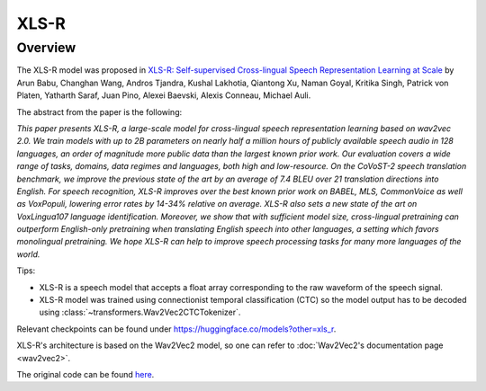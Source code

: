 .. 
    Copyright 2021 The HuggingFace Team. All rights reserved.

    Licensed under the Apache License, Version 2.0 (the "License"); you may not use this file except in compliance with
    the License. You may obtain a copy of the License at

        http://www.apache.org/licenses/LICENSE-2.0

    Unless required by applicable law or agreed to in writing, software distributed under the License is distributed on
    an "AS IS" BASIS, WITHOUT WARRANTIES OR CONDITIONS OF ANY KIND, either express or implied. See the License for the
    specific language governing permissions and limitations under the License.

XLS-R
-----------------------------------------------------------------------------------------------------------------------

Overview
~~~~~~~~~~~~~~~~~~~~~~~~~~~~~~~~~~~~~~~~~~~~~~~~~~~~~~~~~~~~~~~~~~~~~~~~~~~~~~~~~~~~~~~~~~~~~~~~~~~~~~~~~~~~~~~~~~~~~~~

The XLS-R model was proposed in `XLS-R: Self-supervised Cross-lingual Speech Representation Learning at Scale
<https://arxiv.org/abs/2111.09296>`__ by Arun Babu, Changhan Wang, Andros Tjandra, Kushal Lakhotia, Qiantong Xu, Naman
Goyal, Kritika Singh, Patrick von Platen, Yatharth Saraf, Juan Pino, Alexei Baevski, Alexis Conneau, Michael Auli.

The abstract from the paper is the following:

*This paper presents XLS-R, a large-scale model for cross-lingual speech representation learning based on wav2vec 2.0.
We train models with up to 2B parameters on nearly half a million hours of publicly available speech audio in 128
languages, an order of magnitude more public data than the largest known prior work. Our evaluation covers a wide range
of tasks, domains, data regimes and languages, both high and low-resource. On the CoVoST-2 speech translation
benchmark, we improve the previous state of the art by an average of 7.4 BLEU over 21 translation directions into
English. For speech recognition, XLS-R improves over the best known prior work on BABEL, MLS, CommonVoice as well as
VoxPopuli, lowering error rates by 14-34% relative on average. XLS-R also sets a new state of the art on VoxLingua107
language identification. Moreover, we show that with sufficient model size, cross-lingual pretraining can outperform
English-only pretraining when translating English speech into other languages, a setting which favors monolingual
pretraining. We hope XLS-R can help to improve speech processing tasks for many more languages of the world.*

Tips:

- XLS-R is a speech model that accepts a float array corresponding to the raw waveform of the speech signal.
- XLS-R model was trained using connectionist temporal classification (CTC) so the model output has to be decoded using
  :class:`~transformers.Wav2Vec2CTCTokenizer`.

Relevant checkpoints can be found under https://huggingface.co/models?other=xls_r.

XLS-R's architecture is based on the Wav2Vec2 model, so one can refer to :doc:`Wav2Vec2's documentation page
<wav2vec2>`.

The original code can be found `here <https://github.com/pytorch/fairseq/tree/master/fairseq/models/wav2vec>`__.
